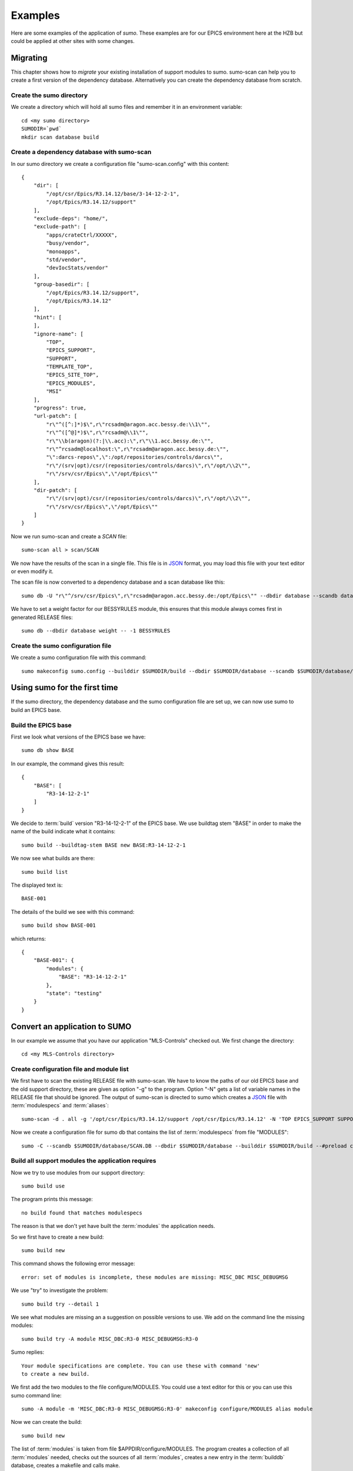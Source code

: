 Examples
========

Here are some examples of the application of *sumo*. These examples are for our
EPICS environment here at the HZB but could be applied at other sites with some
changes.

Migrating
---------

This chapter shows how to *migrate* your existing installation of support
modules to sumo. sumo-scan can help you to create a first version of the
dependency database. Alternatively you can create the dependency database from
scratch.

Create the sumo directory
+++++++++++++++++++++++++

We create a directory which will hold all sumo files and remember it in an environment variable::

  cd <my sumo directory>
  SUMODIR=`pwd`
  mkdir scan database build

Create a dependency database with sumo-scan
+++++++++++++++++++++++++++++++++++++++++++

In our sumo directory we create a configuration file "sumo-scan.config" with
this content::

  {
      "dir": [
          "/opt/csr/Epics/R3.14.12/base/3-14-12-2-1",
          "/opt/Epics/R3.14.12/support"
      ],
      "exclude-deps": "home/",
      "exclude-path": [
          "apps/crateCtrl/XXXXX",
          "busy/vendor",
          "monoapps",
          "std/vendor",
          "devIocStats/vendor"
      ],
      "group-basedir": [
          "/opt/Epics/R3.14.12/support",
          "/opt/Epics/R3.14.12"
      ],
      "hint": [
      ],
      "ignore-name": [
          "TOP",
          "EPICS_SUPPORT",
          "SUPPORT",
          "TEMPLATE_TOP",
          "EPICS_SITE_TOP",
          "EPICS_MODULES",
          "MSI"
      ],
      "progress": true,
      "url-patch": [
          "r\"^([^:]*)$\",r\"rcsadm@aragon.acc.bessy.de:\\1\"",
          "r\"^([^@]*)$\",r\"rcsadm@\\1\"",
          "r\"\\b(aragon)(?:|\\.acc):\",r\"\\1.acc.bessy.de:\"",
          "r\"^rcsadm@localhost:\",r\"rcsadm@aragon.acc.bessy.de:\"",
          "\":darcs-repos\",\":/opt/repositories/controls/darcs\"",
          "r\"/(srv|opt)/csr/(repositories/controls/darcs)\",r\"/opt/\\2\"",
          "r\"/srv/csr/Epics\",\"/opt/Epics\""
      ],
      "dir-patch": [
          "r\"/(srv|opt)/csr/(repositories/controls/darcs)\",r\"/opt/\\2\"",
          "r\"/srv/csr/Epics\",\"/opt/Epics\""
      ]
  }

Now we run sumo-scan and create a *SCAN* file::

  sumo-scan all > scan/SCAN

We now have the results of the scan in a single file. This file is in 
`JSON <http://www.json.org>`_ format, you may load this file with your
text editor or even modify it.

The scan file is now converted to a dependency database and a scan database
like this::

  sumo db -U "r\"^/srv/csr/Epics\",r\"rcsadm@aragon.acc.bessy.de:/opt/Epics\"" --dbdir database --scandb database/SCAN.DB convert scan/SCAN

We have to set a weight factor for our BESSYRULES module, this ensures that
this module always comes first in generated RELEASE files::

  sumo db --dbdir database weight -- -1 BESSYRULES

Create the sumo configuration file
++++++++++++++++++++++++++++++++++

We create a sumo configuration file with this command::

  sumo makeconfig sumo.config --builddir $SUMODIR/build --dbdir $SUMODIR/database --scandb $SUMODIR/database/SCAN.DB

Using sumo for the first time
-----------------------------

If the sumo directory, the dependency database and the sumo configuration file
are set up, we can now use sumo to build an EPICS base.

Build the EPICS base
++++++++++++++++++++

First we look what versions of the EPICS base we have::

  sumo db show BASE

In our example, the command gives this result::

  {
      "BASE": [
          "R3-14-12-2-1"
      ]
  }

We decide to :term:`build` version "R3-14-12-2-1" of the EPICS base. We use
buildtag stem "BASE" in order to make the name of the build indicate what it
contains::

  sumo build --buildtag-stem BASE new BASE:R3-14-12-2-1

We now see what builds are there::

  sumo build list

The displayed text is::

  BASE-001

The details of the build we see with this command::

  sumo build show BASE-001

which returns::

  {
      "BASE-001": {
          "modules": {
              "BASE": "R3-14-12-2-1"
          },
          "state": "testing"
      }
  }

Convert an application to SUMO
------------------------------

In our example we assume that you have our application "MLS-Controls" checked
out. We first change the directory::

  cd <my MLS-Controls directory>

Create configuration file and module list
+++++++++++++++++++++++++++++++++++++++++

We first have to scan the existing RELEASE file with sumo-scan. We have to
know the paths of our old EPICS base and the old support directory, these are
given as option "-g" to the program. Option "-N" gets a list of variable names
in the RELEASE file that should be ignored. The output of sumo-scan is directed
to sumo which creates a `JSON <http://www.json.org>`_ file with
:term:`modulespecs` and :term:`aliases`::

  sumo-scan -d . all -g '/opt/csr/Epics/R3.14.12/support /opt/csr/Epics/R3.14.12' -N 'TOP EPICS_SUPPORT SUPPORT TEMPLATE_TOP EPICS_SITE_TOP EPICS_MODULES MSI' | sumo db appconvert - -C > configure/MODULES

Now we create a configuration file for sumo db that contains the list of
:term:`modulespecs` from file "MODULES"::

  sumo -C --scandb $SUMODIR/database/SCAN.DB --dbdir $SUMODIR/database --builddir $SUMODIR/build --#preload configure/MODULES --buildtag-stem MLS makeconfig sumo.config

Build all support modules the application requires
++++++++++++++++++++++++++++++++++++++++++++++++++

Now we try to use modules from our support directory::

  sumo build use

The program prints this message::

  no build found that matches modulespecs

The reason is that we don't yet have built the :term:`modules` the application
needs.

So we first have to create a new build::

  sumo build new

This command shows the following error message::

  error: set of modules is incomplete, these modules are missing: MISC_DBC MISC_DEBUGMSG
  
We use "try" to investigate the problem::

  sumo build try --detail 1

We see what modules are missing an a suggestion on possible versions to use. We add on the command line the missing modules::

  sumo build try -A module MISC_DBC:R3-0 MISC_DEBUGMSG:R3-0

Sumo replies::

  Your module specifications are complete. You can use these with command 'new'
  to create a new build.
  
We first add the two modules to the file configure/MODULES. You could use a text editor for this or you can use this sumo command line::

  sumo -A module -m 'MISC_DBC:R3-0 MISC_DEBUGMSG:R3-0' makeconfig configure/MODULES alias module

Now we can create the build::

  sumo build new

The list of :term:`modules` is taken from file $APPDIR/configure/MODULES. The
program creates a collection of all :term:`modules` needed, checks out the
sources of all :term:`modules`, creates a new entry in the :term:`builddb`
database, creates a makefile and calls make.

Use the support modules in the application
++++++++++++++++++++++++++++++++++++++++++

After all needed support modules were built (see above) we create a new file
configure/RELEASE with::

  sumo build use

The sumo command "build use" looks in the :term:`support directory` for 
a :term:`build` matching our :term:`module` requirements and creates
a RELEASE that uses that :term:`build`. The program responds::

  using build MLS-01
  
Now that the RELEASE file is created we can go ahead and build our application
by calling "make"::

  make

